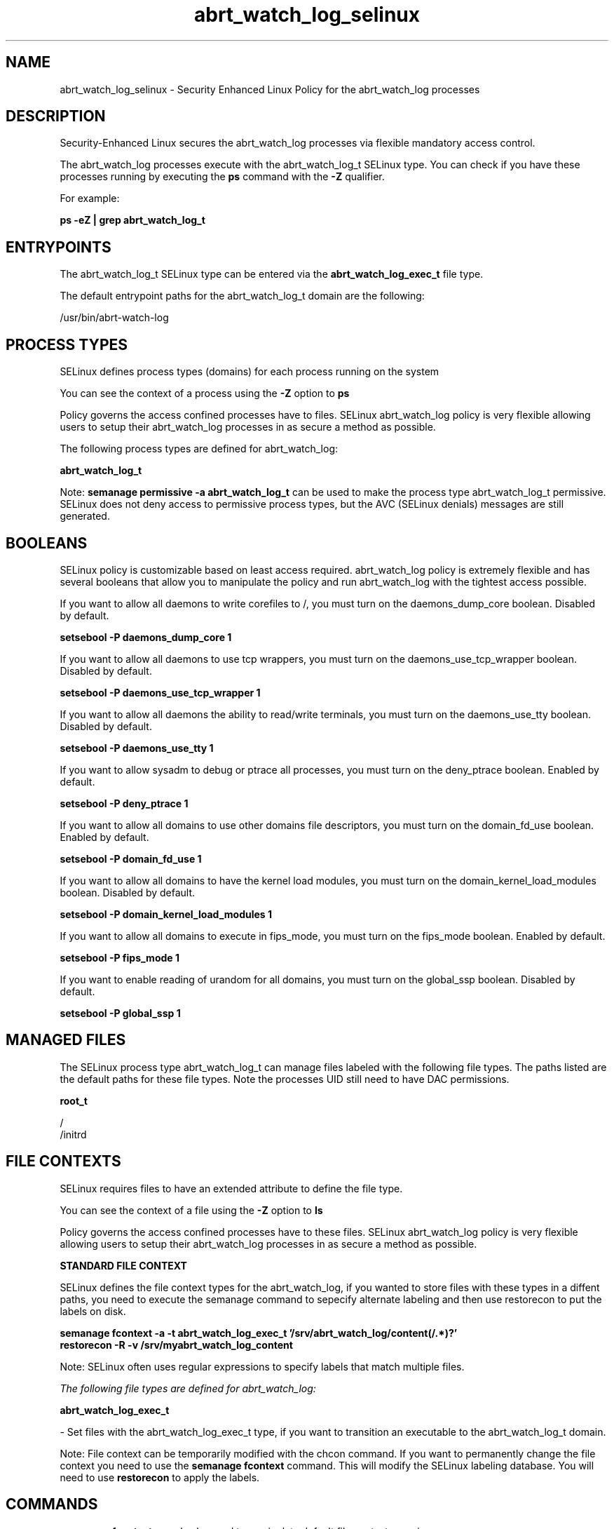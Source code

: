 .TH  "abrt_watch_log_selinux"  "8"  "13-01-16" "abrt_watch_log" "SELinux Policy documentation for abrt_watch_log"
.SH "NAME"
abrt_watch_log_selinux \- Security Enhanced Linux Policy for the abrt_watch_log processes
.SH "DESCRIPTION"

Security-Enhanced Linux secures the abrt_watch_log processes via flexible mandatory access control.

The abrt_watch_log processes execute with the abrt_watch_log_t SELinux type. You can check if you have these processes running by executing the \fBps\fP command with the \fB\-Z\fP qualifier.

For example:

.B ps -eZ | grep abrt_watch_log_t


.SH "ENTRYPOINTS"

The abrt_watch_log_t SELinux type can be entered via the \fBabrt_watch_log_exec_t\fP file type.

The default entrypoint paths for the abrt_watch_log_t domain are the following:

/usr/bin/abrt-watch-log
.SH PROCESS TYPES
SELinux defines process types (domains) for each process running on the system
.PP
You can see the context of a process using the \fB\-Z\fP option to \fBps\bP
.PP
Policy governs the access confined processes have to files.
SELinux abrt_watch_log policy is very flexible allowing users to setup their abrt_watch_log processes in as secure a method as possible.
.PP
The following process types are defined for abrt_watch_log:

.EX
.B abrt_watch_log_t
.EE
.PP
Note:
.B semanage permissive -a abrt_watch_log_t
can be used to make the process type abrt_watch_log_t permissive. SELinux does not deny access to permissive process types, but the AVC (SELinux denials) messages are still generated.

.SH BOOLEANS
SELinux policy is customizable based on least access required.  abrt_watch_log policy is extremely flexible and has several booleans that allow you to manipulate the policy and run abrt_watch_log with the tightest access possible.


.PP
If you want to allow all daemons to write corefiles to /, you must turn on the daemons_dump_core boolean. Disabled by default.

.EX
.B setsebool -P daemons_dump_core 1

.EE

.PP
If you want to allow all daemons to use tcp wrappers, you must turn on the daemons_use_tcp_wrapper boolean. Disabled by default.

.EX
.B setsebool -P daemons_use_tcp_wrapper 1

.EE

.PP
If you want to allow all daemons the ability to read/write terminals, you must turn on the daemons_use_tty boolean. Disabled by default.

.EX
.B setsebool -P daemons_use_tty 1

.EE

.PP
If you want to allow sysadm to debug or ptrace all processes, you must turn on the deny_ptrace boolean. Enabled by default.

.EX
.B setsebool -P deny_ptrace 1

.EE

.PP
If you want to allow all domains to use other domains file descriptors, you must turn on the domain_fd_use boolean. Enabled by default.

.EX
.B setsebool -P domain_fd_use 1

.EE

.PP
If you want to allow all domains to have the kernel load modules, you must turn on the domain_kernel_load_modules boolean. Disabled by default.

.EX
.B setsebool -P domain_kernel_load_modules 1

.EE

.PP
If you want to allow all domains to execute in fips_mode, you must turn on the fips_mode boolean. Enabled by default.

.EX
.B setsebool -P fips_mode 1

.EE

.PP
If you want to enable reading of urandom for all domains, you must turn on the global_ssp boolean. Disabled by default.

.EX
.B setsebool -P global_ssp 1

.EE

.SH "MANAGED FILES"

The SELinux process type abrt_watch_log_t can manage files labeled with the following file types.  The paths listed are the default paths for these file types.  Note the processes UID still need to have DAC permissions.

.br
.B root_t

	/
.br
	/initrd
.br

.SH FILE CONTEXTS
SELinux requires files to have an extended attribute to define the file type.
.PP
You can see the context of a file using the \fB\-Z\fP option to \fBls\bP
.PP
Policy governs the access confined processes have to these files.
SELinux abrt_watch_log policy is very flexible allowing users to setup their abrt_watch_log processes in as secure a method as possible.
.PP

.PP
.B STANDARD FILE CONTEXT

SELinux defines the file context types for the abrt_watch_log, if you wanted to
store files with these types in a diffent paths, you need to execute the semanage command to sepecify alternate labeling and then use restorecon to put the labels on disk.

.B semanage fcontext -a -t abrt_watch_log_exec_t '/srv/abrt_watch_log/content(/.*)?'
.br
.B restorecon -R -v /srv/myabrt_watch_log_content

Note: SELinux often uses regular expressions to specify labels that match multiple files.

.I The following file types are defined for abrt_watch_log:


.EX
.PP
.B abrt_watch_log_exec_t
.EE

- Set files with the abrt_watch_log_exec_t type, if you want to transition an executable to the abrt_watch_log_t domain.


.PP
Note: File context can be temporarily modified with the chcon command.  If you want to permanently change the file context you need to use the
.B semanage fcontext
command.  This will modify the SELinux labeling database.  You will need to use
.B restorecon
to apply the labels.

.SH "COMMANDS"
.B semanage fcontext
can also be used to manipulate default file context mappings.
.PP
.B semanage permissive
can also be used to manipulate whether or not a process type is permissive.
.PP
.B semanage module
can also be used to enable/disable/install/remove policy modules.

.B semanage boolean
can also be used to manipulate the booleans

.PP
.B system-config-selinux
is a GUI tool available to customize SELinux policy settings.

.SH AUTHOR
This manual page was auto-generated using
.B "sepolicy manpage"
by Dan Walsh.

.SH "SEE ALSO"
selinux(8), abrt_watch_log(8), semanage(8), restorecon(8), chcon(1), sepolicy(8)
, setsebool(8), abrt_selinux(8), abrt_selinux(8), abrt_dump_oops_selinux(8), abrt_handle_event_selinux(8), abrt_helper_selinux(8), abrt_retrace_coredump_selinux(8), abrt_retrace_worker_selinux(8)